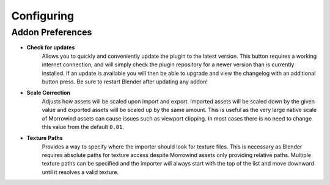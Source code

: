 Configuring
===========

Addon Preferences
-----------------

.. image:: ../_static/preferences.png

- **Check for updates**
    Allows you to quickly and conveniently update the plugin to the latest version. This button requires a working internet connection, and will simply check the plugin repository for a newer version than is currently installed. If an update is available you will then be able to upgrade and view the changelog with an additional button press. Be sure to restart Blender after updating any addon!
- **Scale Correction**
    Adjusts how assets will be scaled upon import and export. Imported assets will be scaled down by the given value and exported assets will be scaled up by the same amount. This is useful as the very large native scale of Morrowind assets can cause issues such as viewport clipping. In most cases there is no need to change this value from the default ``0.01``.
- **Texture Paths**
    Provides a way to specify where the importer should look for texture files. This is necessary as Blender requires absolute paths for texture access despite Morrowind assets only providing relative paths. Multiple texture paths can be specified and the importer will always start with the top of the list and move downward until it resolves a valid texture.
